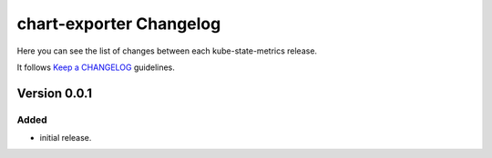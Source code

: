########################
chart-exporter Changelog
########################

Here you can see the list of changes between each kube-state-metrics release.

It follows `Keep a CHANGELOG`_ guidelines.

Version 0.0.1
=============

Added
-----
- initial release.



.. _Keep a CHANGELOG: http://keepachangelog.com
